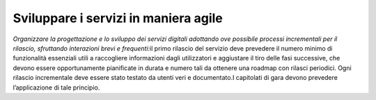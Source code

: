 Sviluppare i servizi in maniera agile
=====================================

\ *Organizzare la progettazione e lo sviluppo dei servizi 
digitali  adottando ove possibile processi incrementali 
per il rilascio,  sfruttando  interazioni  brevi e frequenti:*\ 
il primo rilascio del servizio deve prevedere il numero 
minimo di funzionalità essenziali utili a raccogliere informazioni 
dagli utilizzatori e aggiustare il tiro delle fasi successive,
che devono essere opportunamente pianificate in durata e numero tali da ottenere
una roadmap con rilasci periodici.
Ogni rilascio incrementale deve essere stato testato da 
utenti veri e documentato.I capitolati di gara devono prevedere 
l’applicazione di tale principio.

.. discourse::
   :topic_identifier: 4124
